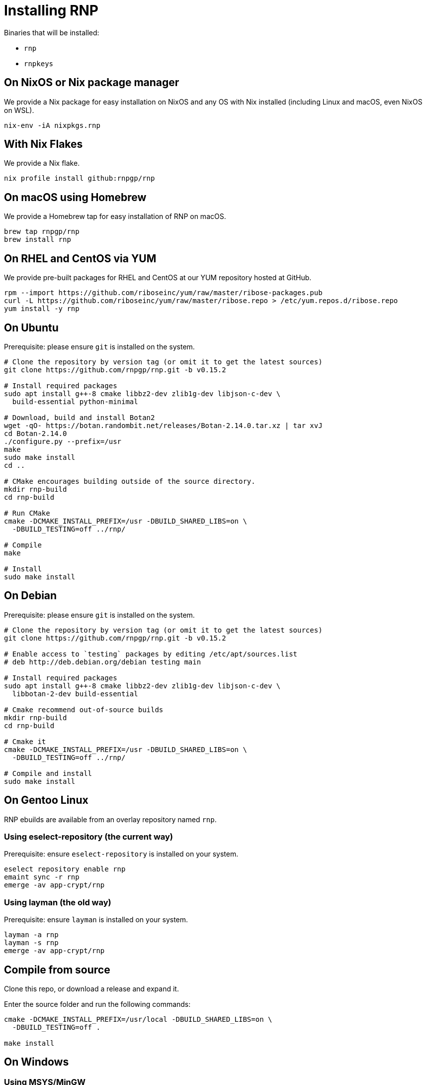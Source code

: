 = Installing RNP

Binaries that will be installed:

* `rnp`
* `rnpkeys`


== On NixOS or Nix package manager

We provide a Nix package for easy installation on NixOS and any OS with Nix
installed (including Linux and macOS, even NixOS on WSL).

[source,console]
----
nix-env -iA nixpkgs.rnp
----

== With Nix Flakes

We provide a Nix flake.

[source,console]
----
nix profile install github:rnpgp/rnp
----

== On macOS using Homebrew

We provide a Homebrew tap for easy installation of RNP on macOS.

[source,console]
----
brew tap rnpgp/rnp
brew install rnp
----

== On RHEL and CentOS via YUM

We provide pre-built packages for RHEL and CentOS at our YUM repository hosted
at GitHub.

[source,console]
----
rpm --import https://github.com/riboseinc/yum/raw/master/ribose-packages.pub
curl -L https://github.com/riboseinc/yum/raw/master/ribose.repo > /etc/yum.repos.d/ribose.repo
yum install -y rnp
----

== On Ubuntu

Prerequisite: please ensure `git` is installed on the system.

[source,console]
----
# Clone the repository by version tag (or omit it to get the latest sources)
git clone https://github.com/rnpgp/rnp.git -b v0.15.2

# Install required packages
sudo apt install g++-8 cmake libbz2-dev zlib1g-dev libjson-c-dev \
  build-essential python-minimal

# Download, build and install Botan2
wget -qO- https://botan.randombit.net/releases/Botan-2.14.0.tar.xz | tar xvJ
cd Botan-2.14.0
./configure.py --prefix=/usr
make
sudo make install
cd ..

# CMake encourages building outside of the source directory.
mkdir rnp-build
cd rnp-build

# Run CMake
cmake -DCMAKE_INSTALL_PREFIX=/usr -DBUILD_SHARED_LIBS=on \
  -DBUILD_TESTING=off ../rnp/

# Compile
make

# Install
sudo make install
----

== On Debian

Prerequisite: please ensure `git` is installed on the system.

[source,console]
----
# Clone the repository by version tag (or omit it to get the latest sources)
git clone https://github.com/rnpgp/rnp.git -b v0.15.2

# Enable access to `testing` packages by editing /etc/apt/sources.list
# deb http://deb.debian.org/debian testing main

# Install required packages
sudo apt install g++-8 cmake libbz2-dev zlib1g-dev libjson-c-dev \
  libbotan-2-dev build-essential

# Cmake recommend out-of-source builds
mkdir rnp-build
cd rnp-build

# Cmake it
cmake -DCMAKE_INSTALL_PREFIX=/usr -DBUILD_SHARED_LIBS=on \
  -DBUILD_TESTING=off ../rnp/

# Compile and install
sudo make install
----

== On Gentoo Linux

RNP ebuilds are available from an overlay repository named `rnp`.

=== Using eselect-repository (the current way)

Prerequisite: ensure `eselect-repository` is installed on your system.

[source,console]
----
eselect repository enable rnp
emaint sync -r rnp
emerge -av app-crypt/rnp
----

=== Using layman (the old way)

Prerequisite: ensure `layman` is installed on your system.

[source,console]
----
layman -a rnp
layman -s rnp
emerge -av app-crypt/rnp
----

== Compile from source

Clone this repo, or download a release and expand it.

Enter the source folder and run the following commands:

[source,console]
----
cmake -DCMAKE_INSTALL_PREFIX=/usr/local -DBUILD_SHARED_LIBS=on \
  -DBUILD_TESTING=off .

make install
----

== On Windows

=== Using MSYS/MinGW

From a clean MSYS2 install, please first update `pacman` and install required
packages via the `msys` console.

[source,console]
----
pacman -Syu --noconfirm --needed

# Most likely you'll need to close msys console and run it again:
pacman -Syu --noconfirm --needed

# Install packages
pacman --noconfirm -S --needed tar zlib-devel libbz2-devel git automake autoconf libtool automake-wrapper gnupg2 make pkg-config mingw64/mingw-w64-x86_64-cmake mingw64/mingw-w64-x86_64-gcc mingw64/mingw-w64-x86_64-json-c mingw64/mingw-w64-x86_64-libbotan mingw64/mingw-w64-x86_64-python3
----

Then clone the RNP repository and build it.

[source,console]
----
# CMake encourages building outside of the source directory.
mkdir rnp-build
cd rnp-build

# Add paths to PATH so dependency dll/lib files can be found
export PATH="/c/msys64/mingw64/lib:/c/msys64/mingw64/bin:$PWD/bin:$PATH"

# Run CMake
cmake -DBUILD_SHARED_LIBS=yes -G "MSYS Makefiles" ../rnp

# Compile and install
make && make install
----

=== Using Microsoft Visual Studio 2019

Install `vcpkg` according to
https://docs.microsoft.com/en-us/cpp/build/install-vcpkg?view=msvc-160&tabs=windows[these instructions]:

Set the `VCPKG_ROOT` environment variable to the `vcpkg` root folder.

[source,console]
----
vcpkg install bzip2 zlib botan json-c getopt dirent python3[core,enable-shared]
----

There are two ways to compile and install:

* If you open the MSVC IDE at this folder, it will pick up `CMakeSettings.json`
  to find the `vcpkg` path using the `VCPKG_ROOT` environment variable.

* Otherwise, the following steps will perform a console build for CMake: +
+
--
[source,console]
----
# CMake encourages out-of source builds.
mkdir rnp-build
cd rnp-build
cmake -B . -G "Visual Studio 16 2019" -A x64 -DCMAKE_TOOLCHAIN_FILE=%VCPKG_ROOT%\scripts\buildsystems\vcpkg.cmake -DCMAKE_BUILD_TYPE=Release ../rnp
cmake --build . --config Release
cmake --install .
----
--

When running `rnp.exe` and `rnpkeys.exe`, please ensure that the following
dependencies are available on path (or inside the same folder as the
executables):

* `librnp.dll`
* `botan.dll`
* `bz2.dll`
* `getopt.dll`
* `json-c.dll`
* `zlib1.dll`

You may check dependencies and their paths via `ntldd.exe` in the MSYS command
prompt.
